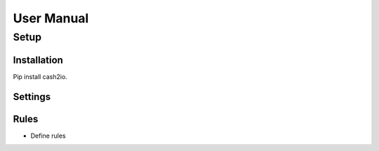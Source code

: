 .. satoshkey documentation master file, created by
   sphinx-quickstart on Wed Jan 07 21:34:54 2015.
   You can adapt this file completely to your liking, but it should at least
   contain the root `toctree` directive.

User Manual 
************
 
Setup
======================

Installation
-------------------------------
Pip install cash2io.

Settings
---------------------------------
    
Rules
---------------------

.. image:: ../images/cash2ioScreen.png

* Define rules